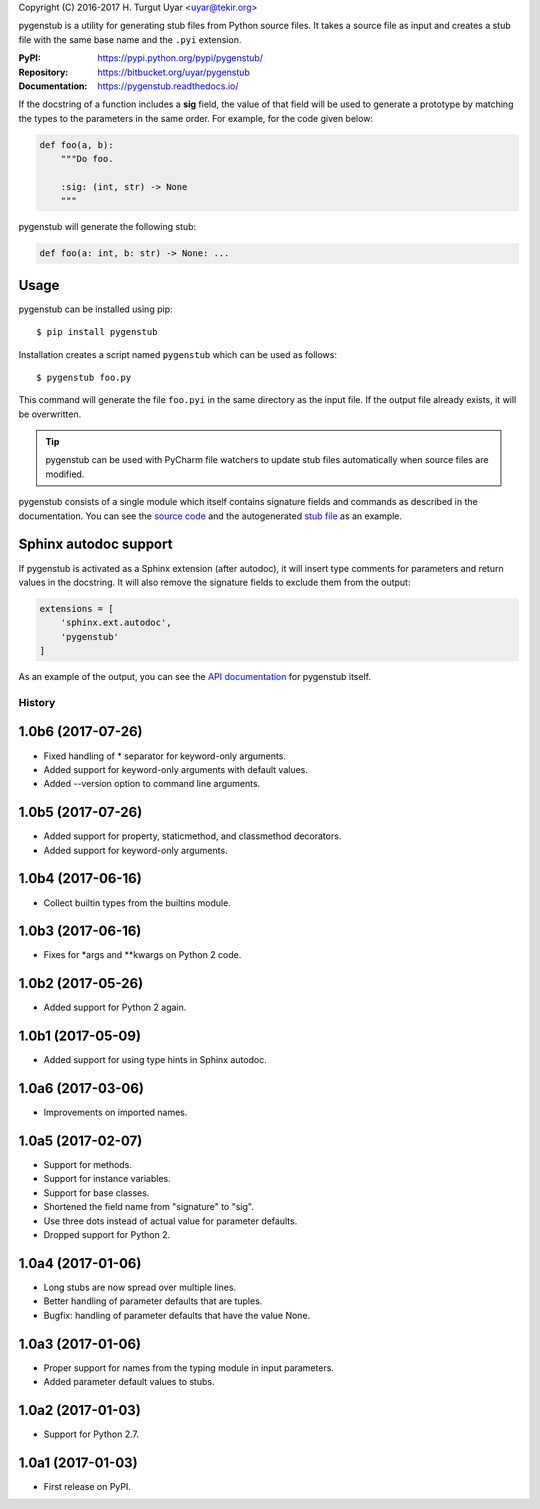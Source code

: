 Copyright (C) 2016-2017 H. Turgut Uyar <uyar@tekir.org>

pygenstub is a utility for generating stub files from Python source files.
It takes a source file as input and creates a stub file with the same base name
and the ``.pyi`` extension.

:PyPI: https://pypi.python.org/pypi/pygenstub/
:Repository: https://bitbucket.org/uyar/pygenstub
:Documentation: https://pygenstub.readthedocs.io/

If the docstring of a function includes a **sig** field, the value of that
field will be used to generate a prototype by matching the types to the
parameters in the same order. For example, for the code given below:

.. code-block:: python

   def foo(a, b):
       """Do foo.

       :sig: (int, str) -> None
       """

pygenstub will generate the following stub:

.. code-block:: python

   def foo(a: int, b: str) -> None: ...


Usage
-----

pygenstub can be installed using pip::

  $ pip install pygenstub

Installation creates a script named ``pygenstub`` which can be used
as follows::

  $ pygenstub foo.py

This command will generate the file ``foo.pyi`` in the same directory
as the input file. If the output file already exists, it will be overwritten.

.. tip::

   pygenstub can be used with PyCharm file watchers to update stub files
   automatically when source files are modified.

pygenstub consists of a single module which itself contains signature fields
and commands as described in the documentation. You can see the `source code`_
and the autogenerated `stub file`_ as an example.

Sphinx autodoc support
----------------------

If pygenstub is activated as a Sphinx extension (after autodoc), it will insert
type comments for parameters and return values in the docstring. It will also
remove the signature fields to exclude them from the output:

.. code-block:: python

   extensions = [
       'sphinx.ext.autodoc',
       'pygenstub'
   ]

As an example of the output, you can see the `API documentation`_
for pygenstub itself.

.. _source code: https://bitbucket.org/uyar/pygenstub/src/tip/pygenstub.py
.. _stub file: https://bitbucket.org/uyar/pygenstub/src/tip/pygenstub.pyi
.. _API documentation: https://pygenstub.readthedocs.io/en/latest/api.html




History
=======

1.0b6 (2017-07-26)
------------------

* Fixed handling of * separator for keyword-only arguments.
* Added support for keyword-only arguments with default values.
* Added --version option to command line arguments.

1.0b5 (2017-07-26)
------------------

* Added support for property, staticmethod, and classmethod decorators.
* Added support for keyword-only arguments.

1.0b4 (2017-06-16)
------------------

* Collect builtin types from the builtins module.

1.0b3 (2017-06-16)
------------------

* Fixes for *args and **kwargs on Python 2 code.

1.0b2 (2017-05-26)
------------------

* Added support for Python 2 again.

1.0b1 (2017-05-09)
------------------

* Added support for using type hints in Sphinx autodoc.

1.0a6 (2017-03-06)
------------------

* Improvements on imported names.

1.0a5 (2017-02-07)
------------------

* Support for methods.
* Support for instance variables.
* Support for base classes.
* Shortened the field name from "signature" to "sig".
* Use three dots instead of actual value for parameter defaults.
* Dropped support for Python 2.

1.0a4 (2017-01-06)
------------------

* Long stubs are now spread over multiple lines.
* Better handling of parameter defaults that are tuples.
* Bugfix: handling of parameter defaults that have the value None.

1.0a3 (2017-01-06)
------------------

* Proper support for names from the typing module in input parameters.
* Added parameter default values to stubs.

1.0a2 (2017-01-03)
------------------

* Support for Python 2.7.

1.0a1 (2017-01-03)
------------------

* First release on PyPI.


